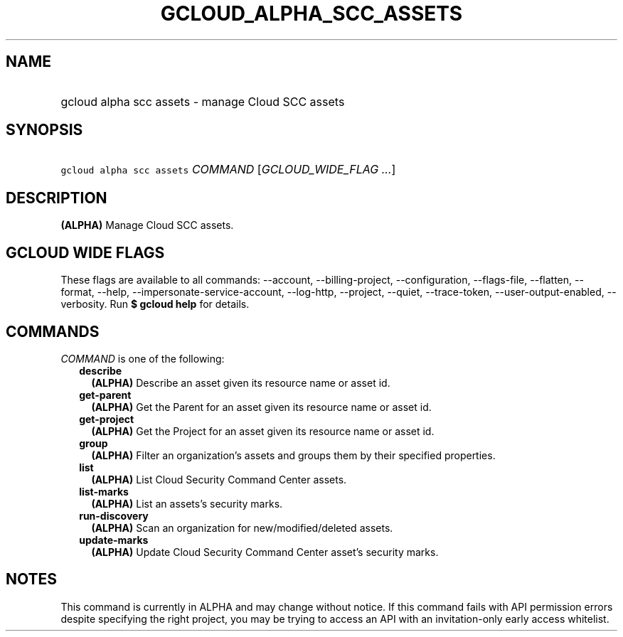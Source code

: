 
.TH "GCLOUD_ALPHA_SCC_ASSETS" 1



.SH "NAME"
.HP
gcloud alpha scc assets \- manage Cloud SCC assets



.SH "SYNOPSIS"
.HP
\f5gcloud alpha scc assets\fR \fICOMMAND\fR [\fIGCLOUD_WIDE_FLAG\ ...\fR]



.SH "DESCRIPTION"

\fB(ALPHA)\fR Manage Cloud SCC assets.



.SH "GCLOUD WIDE FLAGS"

These flags are available to all commands: \-\-account, \-\-billing\-project,
\-\-configuration, \-\-flags\-file, \-\-flatten, \-\-format, \-\-help,
\-\-impersonate\-service\-account, \-\-log\-http, \-\-project, \-\-quiet,
\-\-trace\-token, \-\-user\-output\-enabled, \-\-verbosity. Run \fB$ gcloud
help\fR for details.



.SH "COMMANDS"

\f5\fICOMMAND\fR\fR is one of the following:

.RS 2m
.TP 2m
\fBdescribe\fR
\fB(ALPHA)\fR Describe an asset given its resource name or asset id.

.TP 2m
\fBget\-parent\fR
\fB(ALPHA)\fR Get the Parent for an asset given its resource name or asset id.

.TP 2m
\fBget\-project\fR
\fB(ALPHA)\fR Get the Project for an asset given its resource name or asset id.

.TP 2m
\fBgroup\fR
\fB(ALPHA)\fR Filter an organization's assets and groups them by their specified
properties.

.TP 2m
\fBlist\fR
\fB(ALPHA)\fR List Cloud Security Command Center assets.

.TP 2m
\fBlist\-marks\fR
\fB(ALPHA)\fR List an assets's security marks.

.TP 2m
\fBrun\-discovery\fR
\fB(ALPHA)\fR Scan an organization for new/modified/deleted assets.

.TP 2m
\fBupdate\-marks\fR
\fB(ALPHA)\fR Update Cloud Security Command Center asset's security marks.


.RE
.sp

.SH "NOTES"

This command is currently in ALPHA and may change without notice. If this
command fails with API permission errors despite specifying the right project,
you may be trying to access an API with an invitation\-only early access
whitelist.

